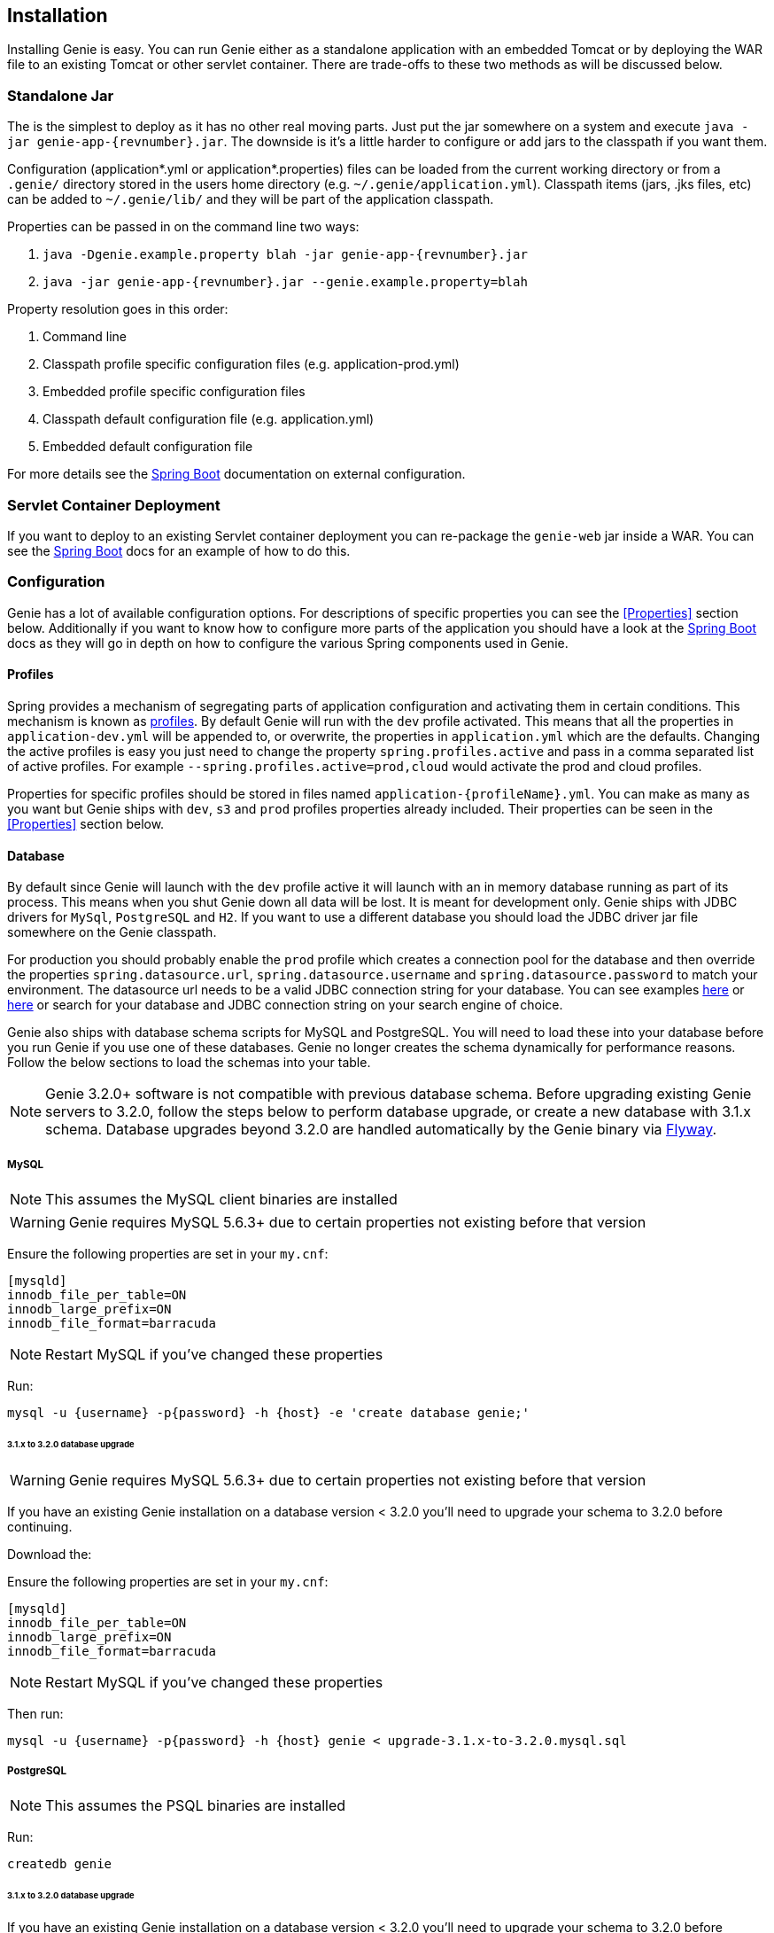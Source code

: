 == Installation

Installing Genie is easy. You can run Genie either as a standalone application with an embedded Tomcat or by deploying
the WAR file to an existing Tomcat or other servlet container. There are trade-offs to these two methods as will be
discussed below.

=== Standalone Jar

The
ifeval::[{isSnapshot} == true]
http://oss.jfrog.org/libs-snapshot/com/netflix/genie/genie-app/{revnumber}/[standalone jar]
endif::[]
ifeval::[{isSnapshot} == false]
https://bintray.com/netflixoss/maven/download_file?file_path=com%2Fnetflix%2Fgenie%2Fgenie-app%2F{revnumber}%2Fgenie-app-{revnumber}.jar[standalone jar]
endif::[]
is the simplest to deploy as it has no other real moving parts. Just
put the jar somewhere on a system and execute `java -jar genie-app-{revnumber}.jar`. The downside is it's a little
harder to configure or add jars to the classpath if you want them.

Configuration (application*.yml or application*.properties) files can be loaded from the current working directory or
from a `.genie/` directory stored in the users home directory (e.g. `~/.genie/application.yml`). Classpath items (jars,
.jks files, etc) can be added to `~/.genie/lib/` and they will be part of the application classpath.

Properties can be passed in on the command line two ways:

. `java -Dgenie.example.property blah -jar genie-app-{revnumber}.jar`
. `java -jar genie-app-{revnumber}.jar --genie.example.property=blah`

Property resolution goes in this order:

. Command line
. Classpath profile specific configuration files (e.g. application-prod.yml)
. Embedded profile specific configuration files
. Classpath default configuration file (e.g. application.yml)
. Embedded default configuration file

For more details see the
http://docs.spring.io/spring-boot/docs/{springBootVersion}/reference/htmlsingle/#boot-features-external-config[Spring Boot]
documentation on external configuration.

=== Servlet Container Deployment

If you want to deploy to an existing Servlet container deployment you can re-package the `genie-web` jar inside a WAR.
You can see the https://docs.spring.io/spring-boot/docs/current/reference/html/howto-traditional-deployment.html#howto-create-a-deployable-war-file[Spring Boot]
docs for an example of how to do this.

=== Configuration

Genie has a lot of available configuration options. For descriptions of specific properties you can see the
<<Properties>> section below. Additionally if you want to know how to configure more parts of the application you
should have a look at the http://docs.spring.io/spring-boot/docs/{springBootVersion}/reference/htmlsingle/[Spring Boot]
docs as they will go in depth on how to configure the various Spring components used in Genie.

==== Profiles

Spring provides a mechanism of segregating parts of application configuration and activating them in certain
conditions. This mechanism is known as
http://docs.spring.io/spring-boot/docs/{springBootVersion}/reference/htmlsingle/#boot-features-profiles[profiles]. By
default Genie will run with the `dev` profile activated. This means that all the properties in `application-dev.yml`
will be appended to, or overwrite, the properties in `application.yml` which are the defaults. Changing the active
profiles is easy you just need to change the property `spring.profiles.active` and pass in a comma separated list of
active profiles. For example `--spring.profiles.active=prod,cloud` would activate the prod and cloud profiles.

Properties for specific profiles should be stored in files named `application-{profileName}.yml`. You can make as many
as you want but Genie ships with `dev`, `s3` and `prod` profiles properties already included. Their properties can be
seen in the <<Properties>> section below.

==== Database

By default since Genie will launch with the `dev` profile active it will launch with an in memory database running as
part of its process. This means when you shut Genie down all data will be lost. It is meant for development only. Genie
ships with JDBC drivers for `MySql`, `PostgreSQL` and `H2`. If you want to use a different database you should load
the JDBC driver jar file somewhere on the Genie classpath.

For production you should probably enable the `prod` profile which creates a connection pool for the database and then
override the properties `spring.datasource.url`, `spring.datasource.username` and `spring.datasource.password` to match
your environment. The datasource url needs to be a valid JDBC connection string for your database. You can see examples
http://www.java2s.com/Tutorial/Java/0340__Database/AListofJDBCDriversconnectionstringdrivername.htm[here] or
http://alvinalexander.com/java/jdbc-connection-string-mysql-postgresql-sqlserver[here] or search for your database
and JDBC connection string on your search engine of choice.

Genie also ships with database schema scripts for MySQL and PostgreSQL. You will need to load these into your database
before you run Genie if you use one of these databases. Genie no longer creates the schema dynamically for performance
reasons. Follow the below sections to load the schemas into your table.

NOTE: Genie 3.2.0+ software is not compatible with previous database schema. Before upgrading existing Genie servers to
3.2.0, follow the steps below to perform database upgrade, or create a new database with 3.1.x schema. Database upgrades
beyond 3.2.0 are handled automatically by the Genie binary via https://flywaydb.org/[Flyway].

===== MySQL

NOTE: This assumes the MySQL client binaries are installed

WARNING: Genie requires MySQL 5.6.3+ due to certain properties not existing before that version

Ensure the following properties are set in your `my.cnf`:

[source,text]
----
[mysqld]
innodb_file_per_table=ON
innodb_large_prefix=ON
innodb_file_format=barracuda
----

NOTE: Restart MySQL if you've changed these properties

Run:

[source,bash]
----
mysql -u {username} -p{password} -h {host} -e 'create database genie;'
----

====== 3.1.x to 3.2.0 database upgrade

WARNING: Genie requires MySQL 5.6.3+ due to certain properties not existing before that version

If you have an existing Genie installation on a database version < 3.2.0 you'll need to upgrade your schema to
3.2.0 before continuing.

Download the:
ifeval::[{isSnapshot} == true]
https://github.com/Netflix/genie/blob/master/genie-ddl/src/main/sql/mysql/upgrade-3.1.x-to-3.2.0.mysql.sql[3.1.x to 3.2.0 Schema Upgrade].
endif::[]
ifeval::[{isSnapshot} == false]
https://github.com/Netflix/genie/blob/v{revnumber}/genie-ddl/src/main/sql/mysql/upgrade-3.1.x-to-3.2.0.mysql.sql[3.1.x to 3.2.0 Schema Upgrade].
endif::[]

Ensure the following properties are set in your `my.cnf`:

[source,text]
----
[mysqld]
innodb_file_per_table=ON
innodb_large_prefix=ON
innodb_file_format=barracuda
----

NOTE: Restart MySQL if you've changed these properties

Then run:

[source,bash]
----
mysql -u {username} -p{password} -h {host} genie < upgrade-3.1.x-to-3.2.0.mysql.sql
----

===== PostgreSQL

NOTE: This assumes the PSQL binaries are installed

Run:

[source,bash]
----
createdb genie
----

====== 3.1.x to 3.2.0 database upgrade

If you have an existing Genie installation on a database version < 3.2.0 you'll need to upgrade your schema to
3.2.0 before continuing.

Download the
ifeval::[{isSnapshot} == true]
https://github.com/Netflix/genie/blob/master/genie-ddl/src/main/sql/postgresql/upgrade-3.1.x-to-3.2.0.postgresql.sql[3.1.x to 3.2.0 Schema Upgrade].
endif::[]
ifeval::[{isSnapshot} == false]
https://github.com/Netflix/genie/blob/v{revnumber}/genie-ddl/src/main/sql/postgresql/upgrade-3.1.x-to-3.2.0.postgresql.sql[3.1.x to 3.2.0 Schema Upgrade].
endif::[]

Then run:

[source,bash]
----
psql -U {user} -h {host} -d genie -f upgrade-3.1.x-to-3.2.0.postgresql.sql
----

==== Local Directories

Genie requires a few directories to run. By default Genie will place them under `/tmp` however in production you should
probably create a larger directory you can store the job working directories and other places in. These correspond to
the `genie.jobs.locations.*` properties described below in the <<Properties>> section.

===== S3

If your commands, applications, or jobs depend on artifacts referenced via S3 URI, you will need to configure the S3
subsystem. If you're not assuming a role there is nothing you necessarily have to do provided a default credentials
provider chain can be created. See
https://docs.aws.amazon.com/AWSJavaSDK/latest/javadoc/com/amazonaws/auth/DefaultAWSCredentialsProviderChain.html[here]
for the rules for that.

If you need to assume a order to access Amazon resources from your Genie node set the property
`genie.aws.credentials.role` to the ARN of the role you'd like to assume. This will force Genie to create a
https://docs.aws.amazon.com/AWSJavaSDK/latest/javadoc/com/amazonaws/auth/STSAssumeRoleSessionCredentialsProvider.html[STSAssumeRoleSessionCredentialsProvider]
instead of the default one.

Example role setting:
```
genie:
  aws:
    credentials:
      role: <AWS ROLE ARN>
```

=== Wrap Up

This section contains the basic setup instructions for Genie. There are other components that can be added to the
system like Redis, Zookeeper and Security systems that are somewhat outside the scope of an initial setup. You can see
the <<Properties>> section below for the properties you'd need to configure for these systems.
